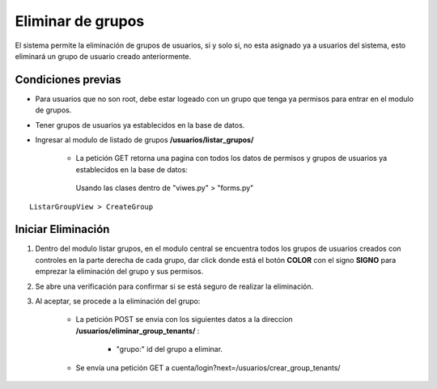 .. Este documento posee todos los commandos importantes que se deben utilizar à la hora de documenta
.. Por favor mirarlos y añadir los que utilicen y sean importantes y que no esten aquí.

.. Título

Eliminar de grupos
======================================

El sistema permite la eliminación de grupos de usuarios, si y solo si, no esta asignado ya a usuarios del sistema, esto eliminará un grupo de usuario creado anteriormente.

=================
Condiciones previas
=================

* Para usuarios que no son root, debe estar logeado con un grupo que tenga ya permisos para entrar en el modulo de grupos.
* Tener grupos de usuarios ya establecidos en la base de datos.
* Ingresar al modulo de listado de grupos **/usuarios/listar_grupos/**

	* La petición GET retorna una pagina con todos los datos de permisos y grupos de usuarios ya establecidos en la base de datos:
	 Usando las clases dentro de "viwes.py" > "forms.py"
::

   ListarGroupView > CreateGroup

=================
Iniciar Eliminación
=================

1. Dentro del modulo listar grupos, en el modulo central se encuentra todos los grupos de usuarios creados con controles en la parte derecha de cada grupo, dar click donde está el botón **COLOR** con el signo **SIGNO** para emprezar la eliminación del grupo y sus permisos.

.. image:: images/plus.png

2. Se abre una verificación para confirmar si se está seguro de realizar la eliminación.

.. image:: images/plus.png
		
3. Al aceptar, se procede a la eliminación del grupo:

	* La petición POST se envia con los siguientes datos a la direccion **/usuarios/eliminar_group_tenants/** :
	
		* "grupo:" id del grupo a eliminar.
		
	* Se envía una petición GET a cuenta/login?next=/usuarios/crear_group_tenants/



